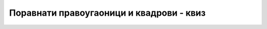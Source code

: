 Поравнати правоугаоници и квадрови - квиз
=========================================

.. quizq::

    .. mchoice:: geometrija_okviri1
        :multiple_answers:
        :answer_a: Тако што се објекат апроксимира оквиром, па је резултат увек брз, али није увек тачан.
        :answer_b: Претпоставља се да су објекти најчешће међусобно довољно удаљени да се не секу ни оквири, а тиме ни објекти.
        :answer_c: Ако се секу оквири, секу се и објекти, али се пресек оквира лакше израчунава. 
        :answer_d: Може да се организује хијерархија оквира, па ако неки већи оквир нема пресека, штеди се време за проверу свих оквира садржаних у њему.
        :correct: b,d

        На који начин употреба рамова и кутија (тј. ограничавајућих оквира поравнатих са осама) 
        може да убрза алгоритме откривања колизије (постојања пресека) између објеката?
        
        Означите све тачне одговоре:


.. quizq::

    .. mchoice:: geometrija_okviri2
        :multiple_answers:
        :answer_a: Два рама се секу ако и само ако се секу пројекције тих рамова на сваку од оса.
        :answer_b: Два рама се секу ако и само ако се секу пројекције рамова на бар једну од оса.
        :answer_c: Рамови могу да се секу и ако се њихове пројекције на неку од оса не секу.
        :answer_d: Рамови могу да се не секу и ако се њихове пројекције на неку од оса секу.
        :correct: a,d

        Означи тачне реченице о пресеку рамова:



.. quizq::

    .. mchoice:: geometrija_okviri3
        :answer_a: a+b
        :answer_b: sqrt(a*a+b*b)
        :answer_c: max(a,b)
        :answer_d: min(a,b)
        :correct: b

        Нека је растојање између пројекција два рама на :math:`x` осу једнако :math:`a`, а растојање између 
        пројекција на :math:`y` осу једнако :math:`b`. Колико је растојање између рамова?


.. quizq::

    .. mchoice:: geometrija_okviri4
        :multiple_answers:
        :answer_a: Тражено време не може да се одреди на основу датих података.
        :answer_b: Тражено време је унија два дата временска интервала.
        :answer_c: Тражено време је пресек два дата временска интервала.
        :answer_d: Одговор зависи од тога да ли је путања праволинијска и брзина кретања тачке стална.
        :correct: c

        Нека се тачка :math:`P` креће у равни тако да њена пројекција на :math:`x` осу припада пројекцији 
        рама на :math:`x` осу током временског интервала :math:`[t_1, t_2]`, а њена пројекција на :math:`y` 
        осу припада пројекцији рама на :math:`y` осу током временског интервала :math:`[t_3, t_4]`.
        Потебно је да се одреди време током којег тачка :math:`P` припада раму. Означите тачне реченице:

